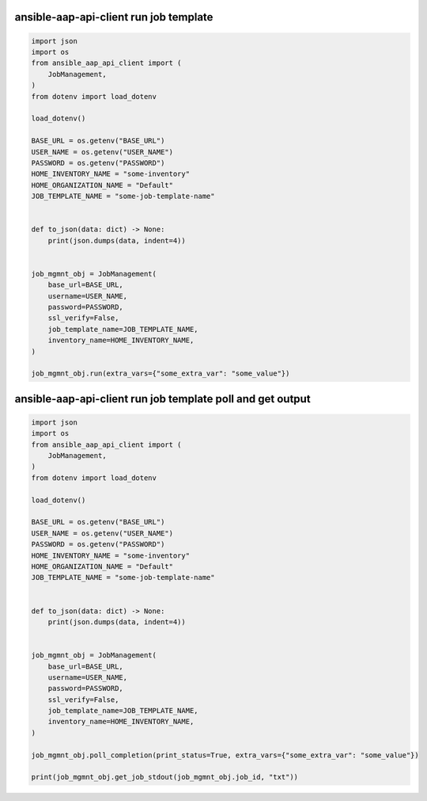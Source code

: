 ansible-aap-api-client run job template
~~~~~~~~~~~~~~~~~~~~~~~~~~~~~~~~~~~~~~~~~~~~~~

.. code-block:: python

   import json
   import os
   from ansible_aap_api_client import (
       JobManagement,
   )
   from dotenv import load_dotenv

   load_dotenv()

   BASE_URL = os.getenv("BASE_URL")
   USER_NAME = os.getenv("USER_NAME")
   PASSWORD = os.getenv("PASSWORD")
   HOME_INVENTORY_NAME = "some-inventory"
   HOME_ORGANIZATION_NAME = "Default"
   JOB_TEMPLATE_NAME = "some-job-template-name"


   def to_json(data: dict) -> None:
       print(json.dumps(data, indent=4))


   job_mgmnt_obj = JobManagement(
       base_url=BASE_URL,
       username=USER_NAME,
       password=PASSWORD,
       ssl_verify=False,
       job_template_name=JOB_TEMPLATE_NAME,
       inventory_name=HOME_INVENTORY_NAME,
   )

   job_mgmnt_obj.run(extra_vars={"some_extra_var": "some_value"})


ansible-aap-api-client run job template poll and get output
~~~~~~~~~~~~~~~~~~~~~~~~~~~~~~~~~~~~~~~~~~~~~~~~~~~~~~~~~~~~~

.. code-block:: python

   import json
   import os
   from ansible_aap_api_client import (
       JobManagement,
   )
   from dotenv import load_dotenv

   load_dotenv()

   BASE_URL = os.getenv("BASE_URL")
   USER_NAME = os.getenv("USER_NAME")
   PASSWORD = os.getenv("PASSWORD")
   HOME_INVENTORY_NAME = "some-inventory"
   HOME_ORGANIZATION_NAME = "Default"
   JOB_TEMPLATE_NAME = "some-job-template-name"


   def to_json(data: dict) -> None:
       print(json.dumps(data, indent=4))


   job_mgmnt_obj = JobManagement(
       base_url=BASE_URL,
       username=USER_NAME,
       password=PASSWORD,
       ssl_verify=False,
       job_template_name=JOB_TEMPLATE_NAME,
       inventory_name=HOME_INVENTORY_NAME,
   )

   job_mgmnt_obj.poll_completion(print_status=True, extra_vars={"some_extra_var": "some_value"})

   print(job_mgmnt_obj.get_job_stdout(job_mgmnt_obj.job_id, "txt"))
